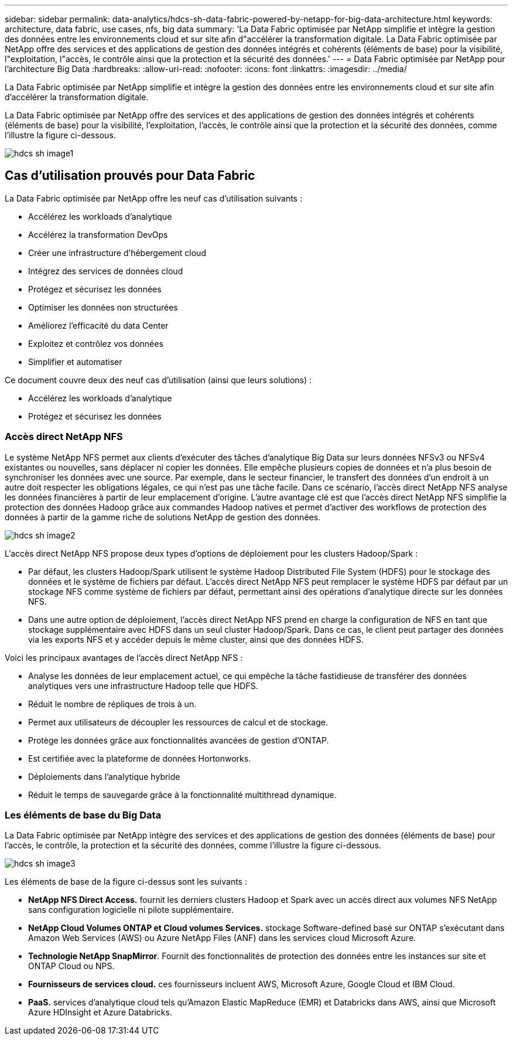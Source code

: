 ---
sidebar: sidebar 
permalink: data-analytics/hdcs-sh-data-fabric-powered-by-netapp-for-big-data-architecture.html 
keywords: architecture, data fabric, use cases, nfs, big data 
summary: 'La Data Fabric optimisée par NetApp simplifie et intègre la gestion des données entre les environnements cloud et sur site afin d"accélérer la transformation digitale. La Data Fabric optimisée par NetApp offre des services et des applications de gestion des données intégrés et cohérents (éléments de base) pour la visibilité, l"exploitation, l"accès, le contrôle ainsi que la protection et la sécurité des données.' 
---
= Data Fabric optimisée par NetApp pour l'architecture Big Data
:hardbreaks:
:allow-uri-read: 
:nofooter: 
:icons: font
:linkattrs: 
:imagesdir: ../media/


[role="lead"]
La Data Fabric optimisée par NetApp simplifie et intègre la gestion des données entre les environnements cloud et sur site afin d'accélérer la transformation digitale.

La Data Fabric optimisée par NetApp offre des services et des applications de gestion des données intégrés et cohérents (éléments de base) pour la visibilité, l'exploitation, l'accès, le contrôle ainsi que la protection et la sécurité des données, comme l'illustre la figure ci-dessous.

image::hdcs-sh-image1.png[hdcs sh image1]



== Cas d'utilisation prouvés pour Data Fabric

La Data Fabric optimisée par NetApp offre les neuf cas d'utilisation suivants :

* Accélérez les workloads d'analytique
* Accélérez la transformation DevOps
* Créer une infrastructure d'hébergement cloud
* Intégrez des services de données cloud
* Protégez et sécurisez les données
* Optimiser les données non structurées
* Améliorez l'efficacité du data Center
* Exploitez et contrôlez vos données
* Simplifier et automatiser


Ce document couvre deux des neuf cas d'utilisation (ainsi que leurs solutions) :

* Accélérez les workloads d'analytique
* Protégez et sécurisez les données




=== Accès direct NetApp NFS

Le système NetApp NFS permet aux clients d'exécuter des tâches d'analytique Big Data sur leurs données NFSv3 ou NFSv4 existantes ou nouvelles, sans déplacer ni copier les données. Elle empêche plusieurs copies de données et n'a plus besoin de synchroniser les données avec une source. Par exemple, dans le secteur financier, le transfert des données d'un endroit à un autre doit respecter les obligations légales, ce qui n'est pas une tâche facile. Dans ce scénario, l'accès direct NetApp NFS analyse les données financières à partir de leur emplacement d'origine. L'autre avantage clé est que l'accès direct NetApp NFS simplifie la protection des données Hadoop grâce aux commandes Hadoop natives et permet d'activer des workflows de protection des données à partir de la gamme riche de solutions NetApp de gestion des données.

image::hdcs-sh-image2.png[hdcs sh image2]

L'accès direct NetApp NFS propose deux types d'options de déploiement pour les clusters Hadoop/Spark :

* Par défaut, les clusters Hadoop/Spark utilisent le système Hadoop Distributed File System (HDFS) pour le stockage des données et le système de fichiers par défaut. L'accès direct NetApp NFS peut remplacer le système HDFS par défaut par un stockage NFS comme système de fichiers par défaut, permettant ainsi des opérations d'analytique directe sur les données NFS.
* Dans une autre option de déploiement, l'accès direct NetApp NFS prend en charge la configuration de NFS en tant que stockage supplémentaire avec HDFS dans un seul cluster Hadoop/Spark. Dans ce cas, le client peut partager des données via les exports NFS et y accéder depuis le même cluster, ainsi que des données HDFS.


Voici les principaux avantages de l'accès direct NetApp NFS :

* Analyse les données de leur emplacement actuel, ce qui empêche la tâche fastidieuse de transférer des données analytiques vers une infrastructure Hadoop telle que HDFS.
* Réduit le nombre de répliques de trois à un.
* Permet aux utilisateurs de découpler les ressources de calcul et de stockage.
* Protège les données grâce aux fonctionnalités avancées de gestion d'ONTAP.
* Est certifiée avec la plateforme de données Hortonworks.
* Déploiements dans l'analytique hybride
* Réduit le temps de sauvegarde grâce à la fonctionnalité multithread dynamique.




=== Les éléments de base du Big Data

La Data Fabric optimisée par NetApp intègre des services et des applications de gestion des données (éléments de base) pour l'accès, le contrôle, la protection et la sécurité des données, comme l'illustre la figure ci-dessous.

image::hdcs-sh-image3.png[hdcs sh image3]

Les éléments de base de la figure ci-dessus sont les suivants :

* *NetApp NFS Direct Access.* fournit les derniers clusters Hadoop et Spark avec un accès direct aux volumes NFS NetApp sans configuration logicielle ni pilote supplémentaire.
* *NetApp Cloud Volumes ONTAP et Cloud volumes Services.* stockage Software-defined basé sur ONTAP s'exécutant dans Amazon Web Services (AWS) ou Azure NetApp Files (ANF) dans les services cloud Microsoft Azure.
* *Technologie NetApp SnapMirror*. Fournit des fonctionnalités de protection des données entre les instances sur site et ONTAP Cloud ou NPS.
* *Fournisseurs de services cloud.* ces fournisseurs incluent AWS, Microsoft Azure, Google Cloud et IBM Cloud.
* *PaaS.* services d'analytique cloud tels qu'Amazon Elastic MapReduce (EMR) et Databricks dans AWS, ainsi que Microsoft Azure HDInsight et Azure Databricks.

